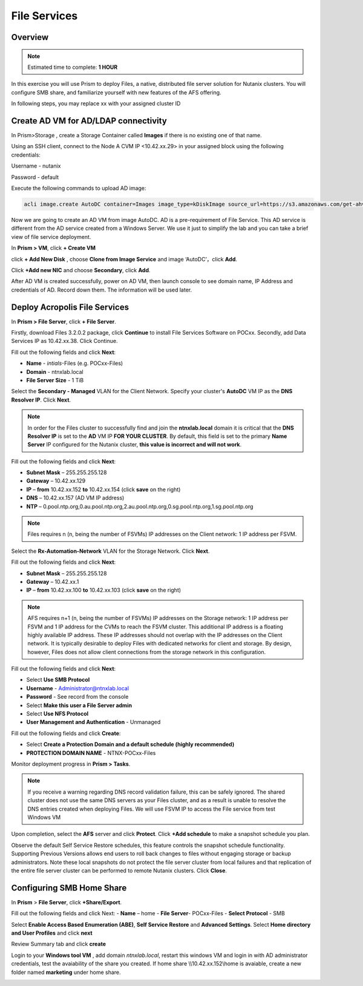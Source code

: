.. _files_deploy:

---------------
 File Services
---------------

Overview
++++++++

.. note::

  Estimated time to complete: **1 HOUR**

In this exercise you will use Prism to deploy Files, a native, distributed file server solution for Nutanix clusters. You will configure SMB share, and familiarize yourself with new features of the AFS offering.

In following steps, you may replace xx with your assigned cluster ID

  
Create AD VM for AD/LDAP connectivity
+++++++++++++++++++++++++++++++++++++++++
In Prism>Storage , create a Storage Container called **Images** if there is no existing one of that name.

.. image:: images/image025.png

Using an SSH client, connect to the Node A CVM IP <10.42.xx.29> in your assigned block using the following credentials:

Username - nutanix

Password - default

Execute the following commands to upload AD image:

.. code-block:: bash

  acli image.create AutoDC container=Images image_type=kDiskImage source_url=https://s3.amazonaws.com/get-ahv-images/AutoDC2.qcow2


Now we are going to create an AD VM from image AutoDC. AD is a pre-requirement of File Service. This AD service is different from the AD service created from a Windows Server. We use it just to simplify the lab and you can take a brief view of file service deployment. 

In **Prism > VM**, click **+ Create VM**


.. image:: images/image003.png

   
click **+ Add New Disk** , choose **Clone from Image Service** and image ‘AutoDC’，click **Add**.


.. image:: images/image005.png


Click **+Add new NIC** and choose **Secondary**, click **Add**.


.. image:: images/image006.png 

 
After AD VM is created successfully, power on AD VM, then launch console to see domain name, IP Address and credentials of AD. Record down them. The information will be used later.


.. image:: images/image008.png


Deploy Acropolis File Services
++++++++++++++++++++++++++++++

In **Prism > File Server**, click **+ File Server**.


Firstly, download Files 3.2.0.2 package, click **Continue** to install File Services Software on POCxx.
Secondly, add Data Services IP as 10.42.xx.38. Click Continue.


.. image:: images/image009.png


Fill out the following fields and click **Next**:

- **Name** - *intials*-Files (e.g. POCxx-Files)
- **Domain** - ntnxlab.local
- **File Server Size** - 1 TiB
  
  
.. image:: images/image010.png


Select the **Secondary - Managed** VLAN for the Client Network. Specify your cluster's **AutoDC** VM IP as the **DNS Resolver IP**. Click **Next**.

.. note::

  In order for the Files cluster to successfully find and join the **ntnxlab.local** domain it is critical that the **DNS Resolver IP** is set to the **AD** VM IP **FOR YOUR CLUSTER**. By default, this field is set to the primary **Name Server** IP configured for the Nutanix cluster, **this value is incorrect and will not work**.

Fill out the following fields and click **Next**:

- **Subnet Mask** – 255.255.255.128
- **Gateway** – 10.42.xx.129
- **IP** – **from** 10.42.xx.152 **to** 10.42.xx.154 (click **save** on the right)
- **DNS** – 10.42.xx.157 (AD VM IP address)
- **NTP** – 0.pool.ntp.org,0.au.pool.ntp.org,2.au.pool.ntp.org,0.sg.pool.ntp.org,1.sg.pool.ntp.org


.. image:: images/image011.png


.. note::

 Files requires n (n, being the number of FSVMs) IP addresses on the Client network: 1 IP address per FSVM.

Select the **Rx-Automation-Network** VLAN for the Storage Network. Click **Next**.

Fill out the following fields and click **Next**:

- **Subnet Mask** – 255.255.255.128
- **Gateway** – 10.42.xx.1
- **IP** – **from** 10.42.xx.100 **to** 10.42.xx.103 (click **save** on the right)


.. image:: images/image013.png


.. note::
  
  AFS requires n+1 (n, being the number of FSVMs) IP addresses on the Storage network: 1 IP address per FSVM and 1 IP address for the CVMs to reach the FSVM cluster. This additional IP address is a floating highly available IP address. These IP addresses should not overlap with the IP addresses on the Client network.
  It is typically desirable to deploy Files with dedicated networks for client and storage. By design, however, Files does not allow client connections from the storage network in this configuration.

Fill out the following fields and click **Next**:

- Select **Use SMB Protocol**
- **Username** - Administrator@ntnxlab.local
- **Password** - See record from the console
- Select **Make this user a File Server admin**
- Select **Use NFS Protocol**
- **User Management and Authentication** - Unmanaged


.. image:: images/image015.png


Fill out the following fields and click **Create**:

- Select **Create a Protection Domain and a default schedule (highly recommended)**
- **PROTECTION DOMAIN NAME** - NTNX-POCxx-Files


.. image:: images/image016.png


Monitor deployment progress in **Prism > Tasks**.


.. image:: images/image017.png


.. note::

  If you receive a warning regarding DNS record validation failure, this can be safely ignored. The shared cluster does not use the same DNS servers as your Files cluster, and as a result is unable to resolve the DNS entries created when deploying Files. We will use FSVM IP to access the File service from test Windows VM

Upon completion, select the **AFS** server and click **Protect**. Click **+Add schedule** to make a snapshot schedule you plan.


.. image:: images/image018.png


Observe the default Self Service Restore schedules, this feature controls the snapshot schedule functionality. Supporting Previous Versions allows end users to roll back changes to files without engaging storage or backup administrators. Note these local snapshots do not protect the file server cluster from local failures and that replication of the entire file server cluster can be performed to remote Nutanix clusters. Click **Close**.

Configuring SMB Home Share
+++++++++++++++++++++++++++

In **Prism** > **File Server**, click **+Share/Export**. 

Fill out the following fields and click Next:
- **Name** – home
- **File Server**- POCxx-Files
- **Select Protocol** - SMB
 
 
.. image:: images/image019.png


Select **Enable Access Based Enumeration (ABE)**, **Self Service Restore** and **Advanced Settings**. Select **Home directory and User Profiles** and click **next**


.. image:: images/image020.png


Review Summary tab and click **create**
 
 
.. image:: images/image021.png


Login to your **Windows tool VM** , add domain *ntnxlab.local*, restart this windows VM and login in with AD administrator credentials, test the avaiability of the share you created. If home share \\\\10.42.xx.152\\home is avaiable, create a new folder named **marketing** under home share.


.. image:: images/image024.png




.. image:: images/image023.png





